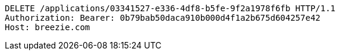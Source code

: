 [source,http,options="nowrap"]
----
DELETE /applications/03341527-e336-4df8-b5fe-9f2a1978f6fb HTTP/1.1
Authorization: Bearer: 0b79bab50daca910b000d4f1a2b675d604257e42
Host: breezie.com

----